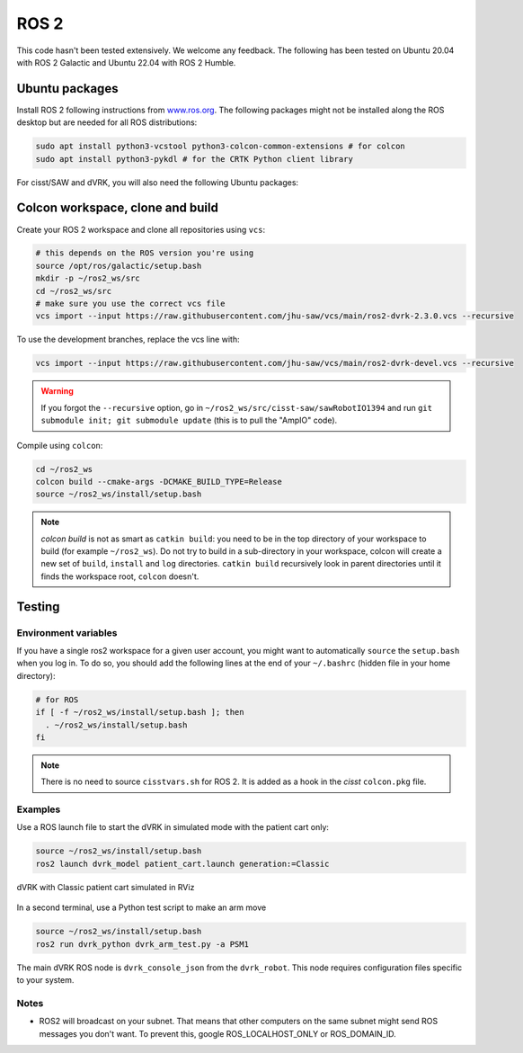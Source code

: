 .. _ros2:

*****
ROS 2
*****

This code hasn't been tested extensively.  We welcome any feedback.
The following has been tested on Ubuntu 20.04 with ROS 2 Galactic and
Ubuntu 22.04 with ROS 2 Humble.

Ubuntu packages
###############

Install ROS 2 following instructions from `www.ros.org
<https://www.ros.org>`_.  The following packages might not be
installed along the ROS desktop but are needed for all ROS
distributions:

.. code-block:: bash

   sudo apt install python3-vcstool python3-colcon-common-extensions # for colcon
   sudo apt install python3-pykdl # for the CRTK Python client library

For cisst/SAW and dVRK, you will also need the following Ubuntu packages:

.. tabs::

   .. tab:: Ubuntu 20.04

      Ubuntu 20.04 with ROS Galactic:

      .. code-block:: bash

         sudo apt install libxml2-dev libraw1394-dev libncurses5-dev qtcreator swig sox espeak cmake-curses-gui cmake-qt-gui git subversion gfortran libcppunit-dev libqt5xmlpatterns5-dev libbluetooth-dev python3-pyudev # dVRK
         sudo apt install ros-galactic-joint-state-publisher* ros-galactic-xacro # ROS

   .. tab:: Ubuntu 22.04

      Ubuntu 22.04 with ROS Humble:

      .. code-block:: bash

         sudo apt install libxml2-dev libraw1394-dev libncurses5-dev qtcreator swig sox espeak cmake-curses-gui cmake-qt-gui git subversion libcppunit-dev libqt5xmlpatterns5-dev libbluetooth-dev python3-pyudev gfortran-9 # dVRK
         sudo apt install ros-humble-joint-state-publisher* ros-humble-xacro # ROS

Colcon workspace, clone and build
#################################

Create your ROS 2 workspace and clone all repositories using ``vcs``:

.. code-block:: bash

   # this depends on the ROS version you're using
   source /opt/ros/galactic/setup.bash
   mkdir -p ~/ros2_ws/src
   cd ~/ros2_ws/src
   # make sure you use the correct vcs file
   vcs import --input https://raw.githubusercontent.com/jhu-saw/vcs/main/ros2-dvrk-2.3.0.vcs --recursive

To use the development branches, replace the vcs line with:

.. code-block:: bash

   vcs import --input https://raw.githubusercontent.com/jhu-saw/vcs/main/ros2-dvrk-devel.vcs --recursive

.. warning:: If you forgot the ``--recursive`` option, go in ``~/ros2_ws/src/cisst-saw/sawRobotIO1394`` and run ``git submodule init; git submodule update`` (this is to pull the "AmpIO" code).

Compile using ``colcon``:

.. code-block:: bash

   cd ~/ros2_ws
   colcon build --cmake-args -DCMAKE_BUILD_TYPE=Release
   source ~/ros2_ws/install/setup.bash

.. note:: `colcon build` is not as smart as ``catkin build``: you need
   to be in the top directory of your workspace to build (for example
   ``~/ros2_ws``).  Do not try to build in a sub-directory in your
   workspace, colcon will create a new set of ``build``, ``install``
   and ``log`` directories.  ``catkin build`` recursively look in
   parent directories until it finds the workspace root, ``colcon``
   doesn't.

Testing
#######

Environment variables
*********************

If you have a single ros2 workspace for a given user account, you
might want to automatically ``source`` the ``setup.bash`` when you log
in. To do so, you should add the following lines at the end of your
``~/.bashrc`` (hidden file in your home directory):

.. code-block:: bash

   # for ROS
   if [ -f ~/ros2_ws/install/setup.bash ]; then
     . ~/ros2_ws/install/setup.bash
   fi

.. note::

   There is no need to source ``cisstvars.sh`` for ROS 2.  It is added
   as a hook in the *cisst* ``colcon.pkg`` file.

Examples
********

Use a ROS launch file to start the dVRK in simulated mode with the patient cart only:

.. code-block:: bash

   source ~/ros2_ws/install/setup.bash
   ros2 launch dvrk_model patient_cart.launch generation:=Classic

.. figure:: /images/gui/ros2-launch-patient-cart-simulated.png
   :width: 600
   :align: center

   dVRK with Classic patient cart simulated in RViz

In a second terminal, use a Python test script to make an arm move

.. code-block:: bash

   source ~/ros2_ws/install/setup.bash
   ros2 run dvrk_python dvrk_arm_test.py -a PSM1

The main dVRK ROS node is ``dvrk_console_json`` from the
``dvrk_robot``.  This node requires configuration files specific to
your system.

Notes
*****

* ROS2 will broadcast on your subnet.  That means that other computers
  on the same subnet might send ROS messages you don't want.  To
  prevent this, google ROS_LOCALHOST_ONLY or ROS_DOMAIN_ID.
